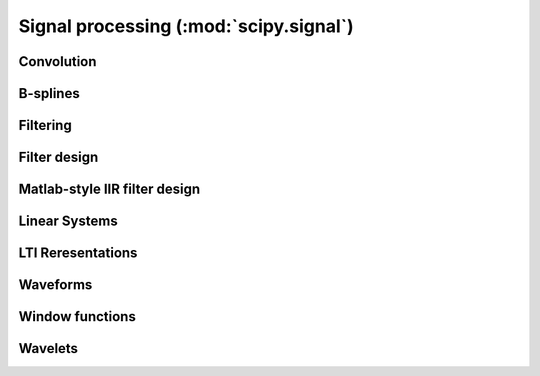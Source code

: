 =======================================
Signal processing (:mod:`scipy.signal`)
=======================================

.. module:: scipy.signal

Convolution
===========

.. autosummary::
   :toctree: generated/

   convolve
   correlate
   fftconvolve
   convolve2d
   correlate2d
   sepfir2d

B-splines
=========

.. autosummary::
   :toctree: generated/

   bspline
   gauss_spline
   cspline1d
   qspline1d
   cspline2d
   qspline2d
   spline_filter

Filtering
=========

.. autosummary::
   :toctree: generated/

   order_filter
   medfilt
   medfilt2d
   wiener

   symiirorder1
   symiirorder2
   lfilter
   lfiltic

   deconvolve

   hilbert
   get_window

   detrend
   resample

Filter design
=============

.. autosummary::
   :toctree: generated/

   bilinear
   firwin
   freqs
   freqz
   iirdesign
   iirfilter
   kaiserord
   remez

   unique_roots
   residue
   residuez
   invres

Matlab-style IIR filter design
==============================

.. autosummary::
   :toctree: generated/

   butter
   buttord
   cheby1
   cheb1ord
   cheby2
   cheb2ord
   ellip
   ellipord
   bessel

Linear Systems
==============

.. autosummary::
   :toctree: generated/

   lti
   lsim
   lsim2
   impulse
   impulse2
   step

LTI Reresentations
==================

.. autosummary::
   :toctree: generated/

   tf2zpk
   zpk2tf
   tf2ss
   ss2tf
   zpk2ss
   ss2zpk

Waveforms
=========

.. autosummary::
   :toctree: generated/

   chirp
   gausspulse
   sawtooth
   square
   sweep_poly

Window functions
================

.. autosummary::
   :toctree: generated/

   get_window
   barthann
   bartlett
   blackman
   blackmanharris
   bohman
   boxcar
   chebwin
   flattop
   gaussian
   general_gaussian
   hamming
   hann
   kaiser
   nuttall
   parzen
   slepian
   triang

Wavelets
========

.. autosummary::
   :toctree: generated/

   daub
   qmf
   cascade
